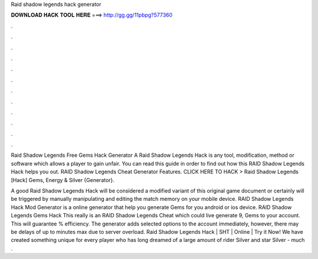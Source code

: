 Raid shadow legends hack generator



𝐃𝐎𝐖𝐍𝐋𝐎𝐀𝐃 𝐇𝐀𝐂𝐊 𝐓𝐎𝐎𝐋 𝐇𝐄𝐑𝐄 ===> http://gg.gg/11pbpg?577360



.



.



.



.



.



.



.



.



.



.



.



.

Raid Shadow Legends Free Gems Hack Generator A Raid Shadow Legends Hack is any tool, modification, method or software which allows a player to gain unfair. You can read this guide in order to find out how this RAID Shadow Legends Hack helps you out. RAID Shadow Legends Cheat Generator Features. CLICK HERE TO HACK >  Raid Shadow Legends [Hack] Gems, Energy & Silver {Generator}.

A good Raid Shadow Legends Hack will be considered a modified variant of this original game document or certainly will be triggered by manually manipulating and editing the match memory on your mobile device. RAID Shadow Legends Hack Mod Generator is a online generator that help you generate Gems for you android or ios device. RAID Shadow Legends Gems Hack This really is an RAID Shadow Legends Cheat which could live generate 9, Gems to your account. This will guarantee % efficiency. The generator adds selected options to the account immediately, however, there may be delays of up to minutes max due to server overload. Raid Shadow Legends Hack | SHT | Online | Try it Now! We have created something unique for every player who has long dreamed of a large amount of rider Silver and star Silver - much .
